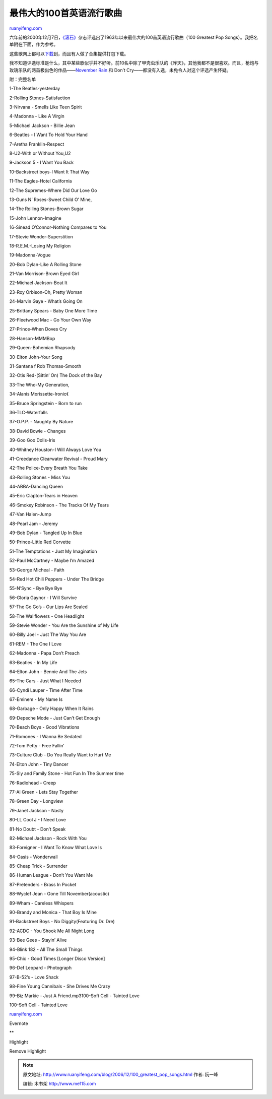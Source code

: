 .. _200612_100_greatest_pop_songs:

最伟大的100首英语流行歌曲
============================================

`ruanyifeng.com <http://www.ruanyifeng.com/blog/2006/12/100_greatest_pop_songs.html>`__

六年前的2000年12月7日，\ `《滚石》 <http://www.rollingstone.com/>`__\ 杂志评选出了1963年以来最伟大的100首英语流行歌曲（100
Greatest Pop Songs）。我把名单附在下面，作为参考。

这些歌网上都可以\ `下载 <http://www.baidu.com/s?wd=%D7%EE%CE%B0%B4%F3%B5%C4100%CA%D7%D3%A2%CE%C4%B8%E8%C7%FA&cl=3>`__\ 到，而且有人做了合集提供打包下载。

我不知道评选标准是什么，其中某些歌似乎并不好听。前10名中除了甲壳虫乐队的《昨天》，其他我都不是很喜欢。而且，枪炮与玫瑰乐队的两首极出色的作品——\ `November
Rain <http://www.ruanyifeng.com/blog/2005/12/nothing_lasts_forever_even_col.html>`__
和 Don’t Cry——都没有入选，未免令人对这个评选产生怀疑。

附：完整名单

1-The Beatles-yesterday

2-Rolling Stones-Satisfaction

3-Nirvana - Smells Like Teen Spirit

4-Madonna - Like A Virgin

5-Michael Jackson - Billie Jean

6-Beatles - I Want To Hold Your Hand

7-Aretha Franklin-Respect

8-U2-With or Without You,U2

9-Jackson 5 - I Want You Back

10-Backstreet boys-I Want It That Way

11-The Eagles-Hotel California

12-The Supremes-Where Did Our Love Go

13-Guns N’ Roses-Sweet Child O’ Mine,

14-The Rolling Stones-Brown Sugar

15-John Lennon-Imagine

16-Sinead O’Connor-Nothing Compares to You

17-Stevie Wonder-Superstition

18-R.E.M.-Losing My Religion

19-Madonna-Vogue

20-Bob Dylan-Like A Rolling Stone

21-Van Morrison-Brown Eyed Girl

22-Michael Jackson-Beat It

23-Roy Orbison-Oh, Pretty Woman

24-Marvin Gaye - What’s Going On

25-Brittany Spears - Baby One More Time

26-Fleetwood Mac - Go Your Own Way

27-Prince-When Doves Cry

28-Hanson-MMMBop

29-Queen-Bohemian Rhapsody

30-Elton John-Your Song

31-Santana f Rob Thomas-Smooth

32-Otis Red-(Sittin’ On) The Dock of the Bay

33-The Who-My Generation,

34-Alanis Morissette-Ironic《

35-Bruce Springstein - Born to run

36-TLC-Waterfalls

37-O.P.P. - Naughty By Nature

38-David Bowie - Changes

39-Goo Goo Dolls-Iris

40-Whitney Houston-I Will Always Love You

41-Creedance Clearwater Revival - Proud Mary

42-The Police-Every Breath You Take

43-Rolling Stones - Miss You

44-ABBA-Dancing Queen

45-Eric Clapton-Tears in Heaven

46-Smokey Robinson - The Tracks Of My Tears

47-Van Halen-Jump

48-Pearl Jam - Jeremy

49-Bob Dylan - Tangled Up In Blue

50-Prince-Little Red Corvette

51-The Temptations - Just My Imagination

52-Paul McCartney - Maybe I’m Amazed

53-George Micheal - Faith

54-Red Hot Chili Peppers - Under The Bridge

55-N’Sync - Bye Bye Bye

56-Gloria Gaynor - I Will Survive

57-The Go Go’s - Our Lips Are Sealed

58-The Wallflowers - One Headlight

59-Stevie Wonder - You Are the Sunshine of My Life

60-Billy Joel - Just The Way You Are

61-REM - The One I Love

62-Madonna - Papa Don’t Preach

63-Beatles - In My Life

64-Elton John - Bennie And The Jets

65-The Cars - Just What I Needed

66-Cyndi Lauper - Time After Time

67-Eminem - My Name Is

68-Garbage - Only Happy When It Rains

69-Depeche Mode - Just Can’t Get Enough

70-Beach Boys - Good Vibrations

71-Romones - I Wanna Be Sedated

72-Tom Petty - Free Fallin’

73-Culture Club - Do You Really Want to Hurt Me

74-Elton John - Tiny Dancer

75-Sly and Family Stone - Hot Fun In The Summer time

76-Radiohead - Creep

77-Al Green - Lets Stay Together

78-Green Day - Longview

79-Janet Jackson - Nasty

80-LL Cool J - I Need Love

81-No Doubt - Don’t Speak

82-Michael Jackson - Rock With You

83-Foreigner - I Want To Know What Love Is

84-Oasis - Wonderwall

85-Cheap Trick - Surrender

86-Human League - Don’t You Want Me

87-Pretenders - Brass In Pocket

88-Wyclef Jean - Gone Till November(acoustic)

89-Wham - Careless Whispers

90-Brandy and Monica - That Boy Is Mine

91-Backstreet Boys - No Diggity(Featuring Dr. Dre)

92-ACDC - You Shook Me All Night Long

93-Bee Gees - Stayin’ Alive

94-Blink 182 - All The Small Things

95-Chic - Good Times [Longer Disco Version]

96-Def Leopard - Photograph

97-B-52’s - Love Shack

98-Fine Young Cannibals - She Drives Me Crazy

99-Biz Markie - Just A Friend.mp3100-Soft Cell - Tainted Love

| 100-Soft Cell - Tainted Love

`ruanyifeng.com <http://www.ruanyifeng.com/blog/2006/12/100_greatest_pop_songs.html>`__

Evernote

**

Highlight

Remove Highlight

.. note::
    原文地址: http://www.ruanyifeng.com/blog/2006/12/100_greatest_pop_songs.html 
    作者: 阮一峰 

    编辑: 木书架 http://www.me115.com